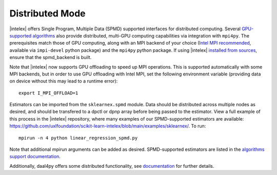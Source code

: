 .. ******************************************************************************
.. * Copyright 2021 Intel Corporation
.. *
.. * Licensed under the Apache License, Version 2.0 (the "License");
.. * you may not use this file except in compliance with the License.
.. * You may obtain a copy of the License at
.. *
.. *     http://www.apache.org/licenses/LICENSE-2.0
.. *
.. * Unless required by applicable law or agreed to in writing, software
.. * distributed under the License is distributed on an "AS IS" BASIS,
.. * WITHOUT WARRANTIES OR CONDITIONS OF ANY KIND, either express or implied.
.. * See the License for the specific language governing permissions and
.. * limitations under the License.
.. *******************************************************************************/

.. _distributed:

Distributed Mode
================

|intelex| offers Single Program, Multiple Data (SPMD) supported interfaces for distributed computing.
Several `GPU-supported algorithms <https://uxlfoundation.github.io/scikit-learn-intelex/latest/oneapi-gpu.html#>`_ 
also provide distributed, multi-GPU computing capabilities via integration with ``mpi4py``. The prerequisites 
match those of GPU computing, along with an MPI backend of your choice (`Intel MPI recommended 
<https://www.intel.com/content/www/us/en/developer/tools/oneapi/mpi-library.html#gs.dcan6r>`_, available 
via ``impi-devel`` python package) and the ``mpi4py`` python package. If using |intelex| 
`installed from sources <https://github.com/uxlfoundation/scikit-learn-intelex/blob/main/INSTALL.md#build-from-sources>`_,
ensure that the spmd_backend is built.

Note that |intelex| now supports GPU offloading to speed up MPI operations. This is supported automatically with 
some MPI backends, but in order to use GPU offloading with Intel MPI, set the following environment variable (providing
data on device without this may lead to a runtime error):
 
::

     export I_MPI_OFFLOAD=1

Estimators can be imported from the ``sklearnex.spmd`` module. Data should be distributed across multiple nodes as 
desired, and should be transfered to a dpctl or dpnp array before being passed to the estimator. View a full 
example of this process in the |intelex| repository, where many examples of our SPMD-supported estimators are 
available: https://github.com/uxlfoundation/scikit-learn-intelex/blob/main/examples/sklearnex/. To run:

::

  mpirun -n 4 python linear_regression_spmd.py

Note that additional mpirun arguments can be added as desired. SPMD-supported estimators are listed in the 
`algorithms support documentation <https://uxlfoundation.github.io/scikit-learn-intelex/latest/algorithms.html#spmd-support>`_.

Additionally, daal4py offers some distributed functionality, see 
`documentation <https://intelpython.github.io/daal4py/scaling.html>`_ for further details.
